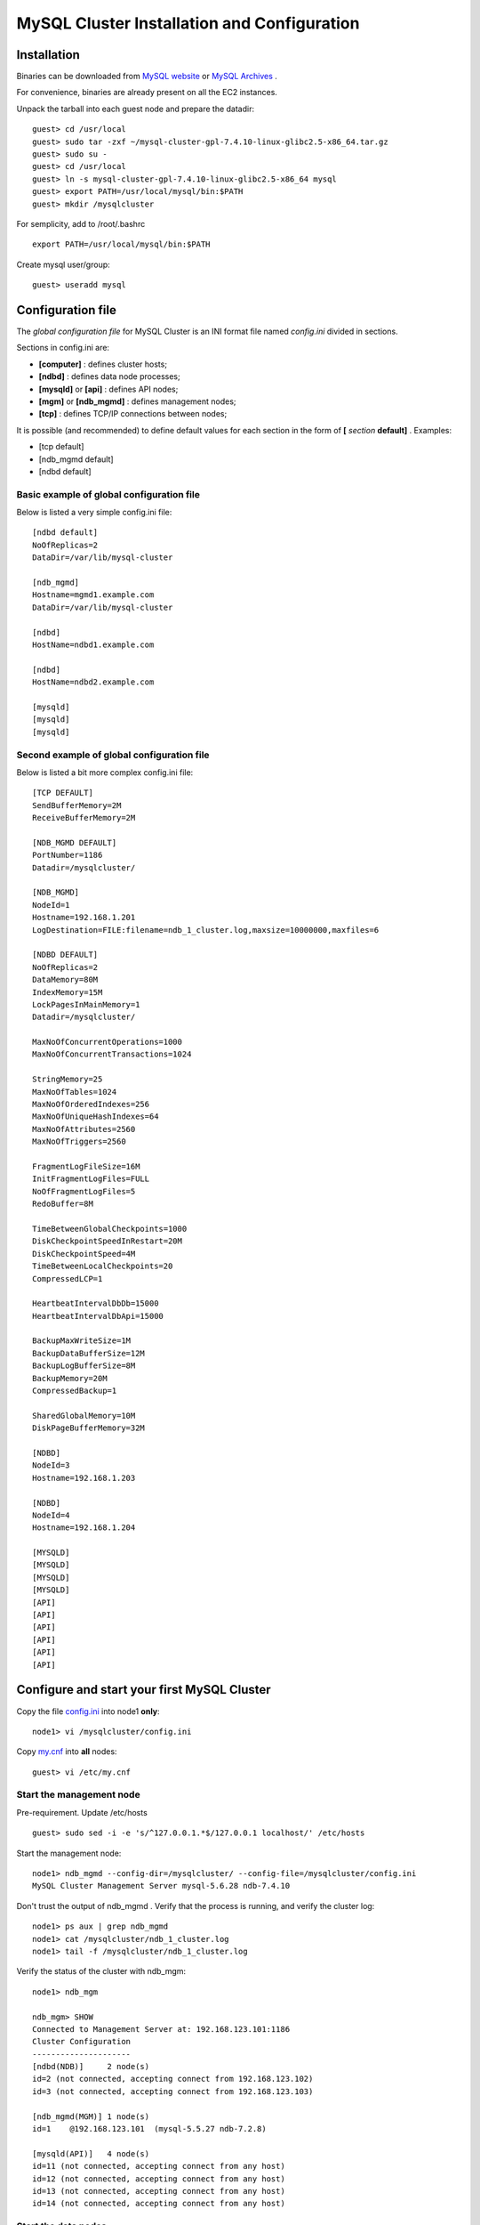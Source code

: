 ====
MySQL Cluster Installation and Configuration
====

Installation
----

Binaries can be downloaded from `MySQL website <http://dev.mysql.com/downloads/cluster/>`_ or `MySQL Archives <http://downloads.mysql.com/archives.php>`_ .

For convenience, binaries are already present on all the EC2 instances.

Unpack the tarball into each guest node and prepare the datadir::

  guest> cd /usr/local
  guest> sudo tar -zxf ~/mysql-cluster-gpl-7.4.10-linux-glibc2.5-x86_64.tar.gz
  guest> sudo su -
  guest> cd /usr/local
  guest> ln -s mysql-cluster-gpl-7.4.10-linux-glibc2.5-x86_64 mysql
  guest> export PATH=/usr/local/mysql/bin:$PATH
  guest> mkdir /mysqlcluster

For semplicity, add to /root/.bashrc ::

  export PATH=/usr/local/mysql/bin:$PATH

Create mysql user/group::

  guest> useradd mysql


Configuration file
----

The *global configuration file* for MySQL Cluster is an INI format file named *config.ini* divided in sections.

Sections in config.ini are:

* **[computer]** : defines cluster hosts;

* **[ndbd]** : defines data node processes;

* **[mysqld]** or **[api]** : defines API nodes;

* **[mgm]** or **[ndb_mgmd]** : defines management nodes;

* **[tcp]** : defines TCP/IP connections between nodes;

It is possible (and recommended) to define default values for each section in the form of **[** *section* **default]** . Examples:

* [tcp default]

* [ndb_mgmd default]

* [ndbd default]



Basic example of global configuration file
~~~~
Below is listed a very simple config.ini file::

	[ndbd default]
	NoOfReplicas=2
	DataDir=/var/lib/mysql-cluster

	[ndb_mgmd]
	Hostname=mgmd1.example.com
	DataDir=/var/lib/mysql-cluster

	[ndbd]
	HostName=ndbd1.example.com

	[ndbd]
	HostName=ndbd2.example.com

	[mysqld]
	[mysqld]
	[mysqld]



Second example of global configuration file
~~~~
Below is listed a bit more complex config.ini file::

	[TCP DEFAULT]
	SendBufferMemory=2M
	ReceiveBufferMemory=2M

	[NDB_MGMD DEFAULT]
	PortNumber=1186
	Datadir=/mysqlcluster/

	[NDB_MGMD]
	NodeId=1
	Hostname=192.168.1.201
	LogDestination=FILE:filename=ndb_1_cluster.log,maxsize=10000000,maxfiles=6

	[NDBD DEFAULT]
	NoOfReplicas=2
	DataMemory=80M
	IndexMemory=15M
	LockPagesInMainMemory=1
	Datadir=/mysqlcluster/

	MaxNoOfConcurrentOperations=1000
	MaxNoOfConcurrentTransactions=1024

	StringMemory=25
	MaxNoOfTables=1024
	MaxNoOfOrderedIndexes=256
	MaxNoOfUniqueHashIndexes=64
	MaxNoOfAttributes=2560
	MaxNoOfTriggers=2560

	FragmentLogFileSize=16M
	InitFragmentLogFiles=FULL
	NoOfFragmentLogFiles=5
	RedoBuffer=8M

	TimeBetweenGlobalCheckpoints=1000
	DiskCheckpointSpeedInRestart=20M
	DiskCheckpointSpeed=4M
	TimeBetweenLocalCheckpoints=20
	CompressedLCP=1

	HeartbeatIntervalDbDb=15000
	HeartbeatIntervalDbApi=15000

	BackupMaxWriteSize=1M
	BackupDataBufferSize=12M
	BackupLogBufferSize=8M
	BackupMemory=20M
	CompressedBackup=1

	SharedGlobalMemory=10M
	DiskPageBufferMemory=32M

	[NDBD]
	NodeId=3
	Hostname=192.168.1.203

	[NDBD]
	NodeId=4
	Hostname=192.168.1.204

	[MYSQLD]
	[MYSQLD]
	[MYSQLD]
	[MYSQLD]
	[API]
	[API]
	[API]
	[API]
	[API]
	[API]


Configure and start your first MySQL Cluster
----

Copy the file `config.ini <https://github.com/renecannao/mysql-cluster-tutorial/blob/master/configfiles/config.ini.ec2>`_ into node1 **only**::
  
  node1> vi /mysqlcluster/config.ini

Copy `my.cnf <https://github.com/renecannao/mysql-cluster-tutorial/blob/master/configfiles/my.cnf.ec2>`_ into **all** nodes::

  guest> vi /etc/my.cnf


Start the management node
~~~~

Pre-requirement. Update /etc/hosts ::

  guest> sudo sed -i -e 's/^127.0.0.1.*$/127.0.0.1 localhost/' /etc/hosts

Start the management node::

  node1> ndb_mgmd --config-dir=/mysqlcluster/ --config-file=/mysqlcluster/config.ini 
  MySQL Cluster Management Server mysql-5.6.28 ndb-7.4.10
 
Don't trust the output of ndb_mgmd . Verify that the process is running, and verify the cluster log::
  
  node1> ps aux | grep ndb_mgmd
  node1> cat /mysqlcluster/ndb_1_cluster.log
  node1> tail -f /mysqlcluster/ndb_1_cluster.log

Verify the status of the cluster with ndb_mgm::
 
  node1> ndb_mgm

  ndb_mgm> SHOW
  Connected to Management Server at: 192.168.123.101:1186
  Cluster Configuration
  ---------------------
  [ndbd(NDB)]     2 node(s)
  id=2 (not connected, accepting connect from 192.168.123.102)
  id=3 (not connected, accepting connect from 192.168.123.103)
  
  [ndb_mgmd(MGM)] 1 node(s)
  id=1    @192.168.123.101  (mysql-5.5.27 ndb-7.2.8)
  
  [mysqld(API)]   4 node(s)
  id=11 (not connected, accepting connect from any host)
  id=12 (not connected, accepting connect from any host)
  id=13 (not connected, accepting connect from any host)
  id=14 (not connected, accepting connect from any host)


Start the data nodes
~~~~

Start the data nodes on node2 and node3::
  
  node2> ndbd
  2013-03-23 20:32:17 [ndbd] INFO     -- Angel connected to '192.168.123.101:1186'
  2013-03-23 20:32:17 [ndbd] INFO     -- Angel allocated nodeid: 2

  node3> ndbd
  2013-03-23 20:32:25 [ndbd] INFO     -- Angel connected to '192.168.123.101:1186'
  2013-03-23 20:32:25 [ndbd] INFO     -- Angel allocated nodeid: 3


Verify that the cluster is up::

  ndb_mgm> SHOW
  Cluster Configuration
  ---------------------
  [ndbd(NDB)]     2 node(s)
  id=2    @192.168.123.102  (mysql-5.5.27 ndb-7.2.8, Nodegroup: 0, Master)
  id=3    @192.168.123.103  (mysql-5.5.27 ndb-7.2.8, Nodegroup: 0)
  
  [ndb_mgmd(MGM)] 1 node(s)
  id=1    @192.168.123.101  (mysql-5.5.27 ndb-7.2.8)
  
  [mysqld(API)]   4 node(s)
  id=11 (not connected, accepting connect from any host)
  id=12 (not connected, accepting connect from any host)
  id=13 (not connected, accepting connect from any host)
  id=14 (not connected, accepting connect from any host)

Start mysqld processes
~~~~

Install mysql system tables on each guest host::

  guest> cd /usr/local/mysql
  guest> sudo ./scripts/mysql_install_db
  ...
  guest> sudo cp support-files/mysql.server /etc/init.d/mysql


Start mysqld on each guest host::
  
  guest> sudo service mysql start
  
Verify supported engines in mysql::
  
  mysql> SHOW ENGINES;
  +--------------------+---------+----------------------------------------------------------------+--------------+------+------------+
  | Engine             | Support | Comment                                                        | Transactions | XA   | Savepoints |
  +--------------------+---------+----------------------------------------------------------------+--------------+------+------------+
  | ndbcluster         | YES     | Clustered, fault-tolerant tables                               | YES          | NO   | NO         |
  | CSV                | YES     | CSV storage engine                                             | NO           | NO   | NO         |
  | MyISAM             | YES     | MyISAM storage engine                                          | NO           | NO   | NO         |
  | ndbinfo            | YES     | MySQL Cluster system information storage engine                | NO           | NO   | NO         |
  | BLACKHOLE          | YES     | /dev/null storage engine (anything you write to it disappears) | NO           | NO   | NO         |
  | MRG_MYISAM         | YES     | Collection of identical MyISAM tables                          | NO           | NO   | NO         |
  | ARCHIVE            | YES     | Archive storage engine                                         | NO           | NO   | NO         |
  | InnoDB             | NO      | Supports transactions, row-level locking, and foreign keys     | NULL         | NULL | NULL       |
  | PERFORMANCE_SCHEMA | YES     | Performance Schema                                             | NO           | NO   | NO         |
  | FEDERATED          | NO      | Federated MySQL storage engine                                 | NULL         | NULL | NULL       |
  | MEMORY             | YES     | Hash based, stored in memory, useful for temporary tables      | NO           | NO   | NO         |
  +--------------------+---------+----------------------------------------------------------------+--------------+------+------------+

Verify the output in cluster log::
  
  node1> tail -n 30 /mysqlcluster/ndb_1_cluster.log

Verify status of the cluster::
  
  ndb_mgm> SHOW
  Cluster Configuration
  ---------------------
  [ndbd(NDB)]     2 node(s)
  id=2    @192.168.123.102  (mysql-5.5.27 ndb-7.2.8, Nodegroup: 0, Master)
  id=3    @192.168.123.103  (mysql-5.5.27 ndb-7.2.8, Nodegroup: 0)
  
  [ndb_mgmd(MGM)] 1 node(s)
  id=1    @192.168.123.101  (mysql-5.5.27 ndb-7.2.8)
  
  [mysqld(API)]   4 node(s)
  id=11   @192.168.123.102  (mysql-5.5.27 ndb-7.2.8)
  id=12   @192.168.123.101  (mysql-5.5.27 ndb-7.2.8)
  id=13   @192.168.123.103  (mysql-5.5.27 ndb-7.2.8)
  id=14 (not connected, accepting connect from any host)
